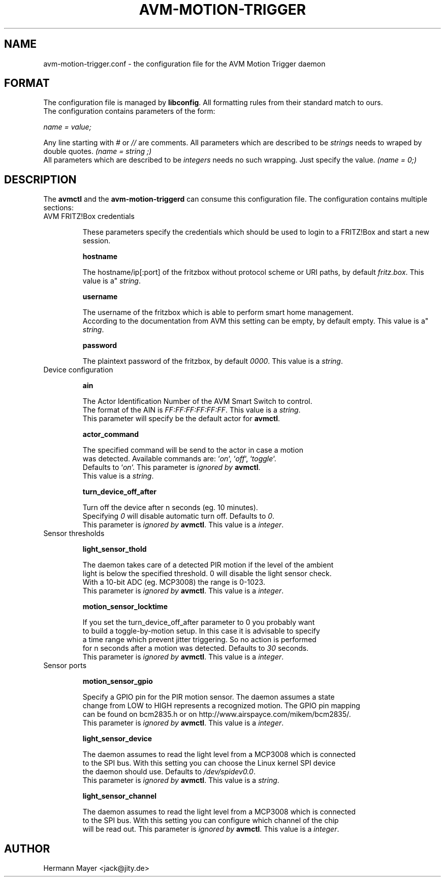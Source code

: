 .\" Process this file with
.\" groff -man -Tascii avmctl.1
.TH AVM-MOTION-TRIGGER 5 "SEPTEMBER 2015" avm-motion-trigger "User Manuals"

.SH NAME
avm-motion-trigger.conf \- the configuration file for the AVM Motion Trigger daemon

.SH FORMAT
The configuration file is managed by
.BR "libconfig".
All formatting rules from their standard match to ours.
    The configuration contains parameters of the form:

.I name = value;

Any line starting with
.IR "#" " or " "//" " are comments."
All parameters which are described to be
.IR "strings" " needs to wraped by double quotes."
.I (name = "string";)
    All parameters which are described to be
.IR "integers" " needs no such wrapping. Just specify the value."
.I (name = 0;)

.SH DESCRIPTION
The
.BR "avmctl" " and the " "avm-motion-triggerd" " can consume this configuration file."
The configuration contains multiple sections:
.IP "AVM FRITZ!Box credentials"

These parameters specify the credentials which should be used to login to a
FRITZ!Box and start a new session.

.B "hostname"

    The hostname/ip[:port] of the fritzbox without protocol scheme or URI paths, by default
.IR "fritz.box".
This value is a"
.IR "string".

.B "username"

    The username of the fritzbox which is able to perform smart home management.
    According to the documentation from AVM this setting can be empty, by default empty.
This value is a"
.IR "string".

.B "password"

    The plaintext password of the fritzbox, by default
.IR "0000" ". This value is a"
.IR "string".

.IP "Device configuration"

.B "ain"

    The Actor Identification Number of the AVM Smart Switch to control.
    The format of the AIN is
.IR "FF:FF:FF:FF:FF:FF" ". This value is a"
.IR "string".
    This parameter will specify be the default actor for
.BR "avmctl".

.B "actor_command"

    The specified command will be send to the actor in case a motion
    was detected. Available commands are:
.RI "`" "on" "`, `" "off" "`, `" "toggle" "`."
    Defaults to
.RI "`" "on" "`."
This parameter is
.I ignored by
.BR "avmctl".
    This value is a
.IR "string".

.B "turn_device_off_after"

    Turn off the device after n seconds (eg. 10 minutes).
    Specifying
.IR "0" " will disable automatic turn off. Defaults to "
.IR "0".
    This parameter is
.I ignored by
.BR "avmctl".
This value is a
.IR "integer".

.IP "Sensor thresholds"

.B "light_sensor_thold"

    The daemon takes care of a detected PIR motion if the level of the ambient
    light is below the specified threshold. 0 will disable the light sensor check.
    With a 10-bit ADC (eg. MCP3008) the range is 0-1023.
    This parameter is
.I ignored by
.BR "avmctl".
This value is a
.IR "integer".

.B "motion_sensor_locktime"

    If you set the turn_device_off_after parameter to 0 you probably want
    to build a toggle-by-motion setup. In this case it is advisable to specify
    a time range which prevent jitter triggering. So no action is performed
    for n seconds after a motion was detected. Defaults to
.IR "30" " seconds."
    This parameter is
.I ignored by
.BR "avmctl".
This value is a
.IR "integer".

.IP "Sensor ports"

.B "motion_sensor_gpio"

    Specify a GPIO pin for the PIR motion sensor. The daemon assumes a state
    change from LOW to HIGH represents a recognized motion. The GPIO pin mapping
    can be found on bcm2835.h or on http://www.airspayce.com/mikem/bcm2835/.
    This parameter is
.I ignored by
.BR "avmctl".
This value is a
.IR "integer".

.B "light_sensor_device"

    The daemon assumes to read the light level from a MCP3008 which is connected
    to the SPI bus. With this setting you can choose the Linux kernel SPI device
    the daemon should use. Defaults to
.IR "/dev/spidev0.0".
    This parameter is
.I ignored by
.BR "avmctl".
This value is a
.IR "string".

.B "light_sensor_channel"

    The daemon assumes to read the light level from a MCP3008 which is connected
    to the SPI bus. With this setting you can configure which channel of the chip
    will be read out. This parameter is
.I ignored by
.BR "avmctl".
This value is a
.IR "integer".

.SH AUTHOR
Hermann Mayer <jack@jity.de>
